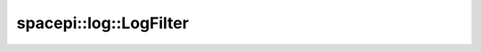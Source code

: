 spacepi::log::LogFilter
=======================

.. doxygenclass:: spacepi::log::LogFilter
    :members:
    :protected-members:

